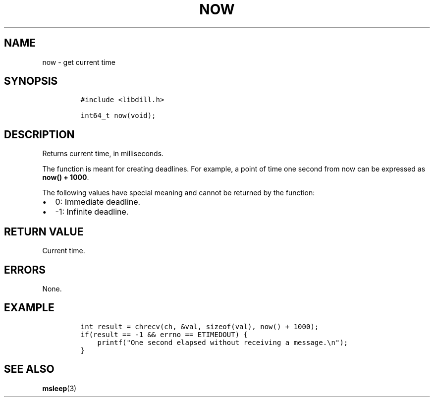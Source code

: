 .\" Automatically generated by Pandoc 1.19.2.1
.\"
.TH "NOW" "3" "" "libdill" "libdill Library Functions"
.hy
.SH NAME
.PP
now \- get current time
.SH SYNOPSIS
.IP
.nf
\f[C]
#include\ <libdill.h>

int64_t\ now(void);
\f[]
.fi
.SH DESCRIPTION
.PP
Returns current time, in milliseconds.
.PP
The function is meant for creating deadlines.
For example, a point of time one second from now can be expressed as
\f[B]now() + 1000\f[].
.PP
The following values have special meaning and cannot be returned by the
function:
.IP \[bu] 2
0: Immediate deadline.
.IP \[bu] 2
\-1: Infinite deadline.
.SH RETURN VALUE
.PP
Current time.
.SH ERRORS
.PP
None.
.SH EXAMPLE
.IP
.nf
\f[C]
int\ result\ =\ chrecv(ch,\ &val,\ sizeof(val),\ now()\ +\ 1000);
if(result\ ==\ \-1\ &&\ errno\ ==\ ETIMEDOUT)\ {
\ \ \ \ printf("One\ second\ elapsed\ without\ receiving\ a\ message.\\n");
}
\f[]
.fi
.SH SEE ALSO
.PP
\f[B]msleep\f[](3)
